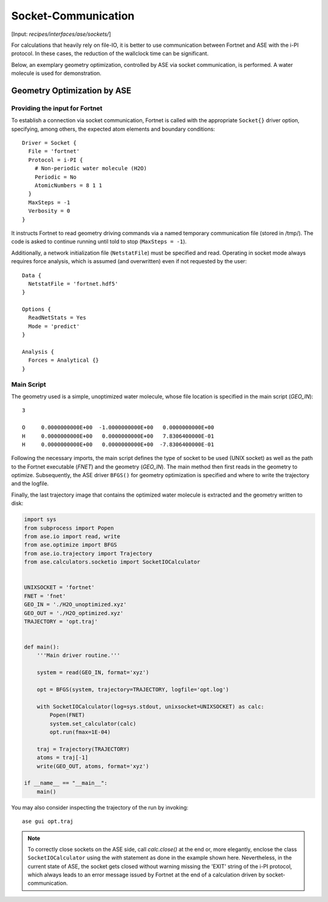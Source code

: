 .. highlight:: none
.. _sec-interfaces-ase-sockets:

********************
Socket-Communication
********************

[Input: `recipes/interfaces/ase/sockets/`]

For calculations that heavily rely on file-IO, it is better to use communication
between Fortnet and ASE with the i-PI protocol. In these cases, the reduction of
the wallclock time can be significant.

Below, an exemplary geometry optimization, controlled by ASE via socket
communication, is performed. A water molecule is used for demonstration.

.. _sec_interfaces_ase_sockets-geoopt-input:

Geometry Optimization by ASE
============================

Providing the input for Fortnet
-------------------------------

To establish a connection via socket communication, Fortnet is called with the
appropriate ``Socket{}`` driver option, specifying, among others, the expected
atom elements and boundary conditions:
::

   Driver = Socket {
     File = 'fortnet'
     Protocol = i-PI {
       # Non-periodic water molecule (H2O)
       Periodic = No
       AtomicNumbers = 8 1 1
     }
     MaxSteps = -1
     Verbosity = 0
   }

It instructs Fortnet to read geometry driving commands via a named temporary
communication file (stored in /tmp/). The code is asked to continue running
until told to stop (``MaxSteps = -1``).

Additionally, a network initialization file (``NetstatFile``) must be specified
and read. Operating in socket mode always requires force analysis, which is
assumed (and overwritten) even if not requested by the user:
::

   Data {
     NetstatFile = 'fortnet.hdf5'
   }

   Options {
     ReadNetStats = Yes
     Mode = 'predict'
   }

   Analysis {
     Forces = Analytical {}
   }

Main Script
-----------
The geometry used is a simple, unoptimized water molecule, whose file location
is specified in the main script (`GEO_IN`)::

   3

   O     0.0000000000E+00  -1.0000000000E+00   0.0000000000E+00
   H     0.0000000000E+00   0.0000000000E+00   7.8306400000E-01
   H     0.0000000000E+00   0.0000000000E+00  -7.8306400000E-01

Following the necessary imports, the main script defines the type of socket to
be used (UNIX socket) as well as the path to the Fortnet executable
(`FNET`) and the geometry (`GEO_IN`). The main method then first reads in
the geometry to optimize. Subsequently, the ASE driver ``BFGS()`` for geometry
optimization is specified and where to write the trajectory and the logfile.

Finally, the last trajectory image that contains the optimized water molecule is
extracted and the geometry written to disk:

.. code-block:: python

   import sys
   from subprocess import Popen
   from ase.io import read, write
   from ase.optimize import BFGS
   from ase.io.trajectory import Trajectory
   from ase.calculators.socketio import SocketIOCalculator


   UNIXSOCKET = 'fortnet'
   FNET = 'fnet'
   GEO_IN = './H2O_unoptimized.xyz'
   GEO_OUT = './H2O_optimized.xyz'
   TRAJECTORY = 'opt.traj'


   def main():
       '''Main driver routine.'''

       system = read(GEO_IN, format='xyz')

       opt = BFGS(system, trajectory=TRAJECTORY, logfile='opt.log')

       with SocketIOCalculator(log=sys.stdout, unixsocket=UNIXSOCKET) as calc:
	   Popen(FNET)
	   system.set_calculator(calc)
	   opt.run(fmax=1E-04)

       traj = Trajectory(TRAJECTORY)
       atoms = traj[-1]
       write(GEO_OUT, atoms, format='xyz')

   if __name__ == "__main__":
       main()

You may also consider inspecting the trajectory of the run by invoking:
::

  ase gui opt.traj

.. note::

    To correctly close sockets on the ASE side, call `calc.close()` at the end
    or, more elegantly, enclose the class ``SocketIOCalculator`` using the
    `with` statement as done in the example shown here. Nevertheless, in the
    current state of ASE, the socket gets closed without warning missing the
    'EXIT' string of the i-PI protocol, which always leads to an error message
    issued by Fortnet at the end of a calculation driven by
    socket-communication.
